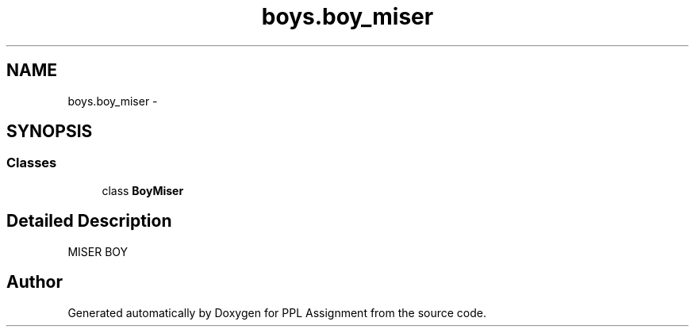 .TH "boys.boy_miser" 3 "Sun Feb 26 2017" "PPL Assignment" \" -*- nroff -*-
.ad l
.nh
.SH NAME
boys.boy_miser \- 
.SH SYNOPSIS
.br
.PP
.SS "Classes"

.in +1c
.ti -1c
.RI "class \fBBoyMiser\fP"
.br
.in -1c
.SH "Detailed Description"
.PP 

.PP
.nf
MISER BOY
.fi
.PP
 
.SH "Author"
.PP 
Generated automatically by Doxygen for PPL Assignment from the source code\&.
